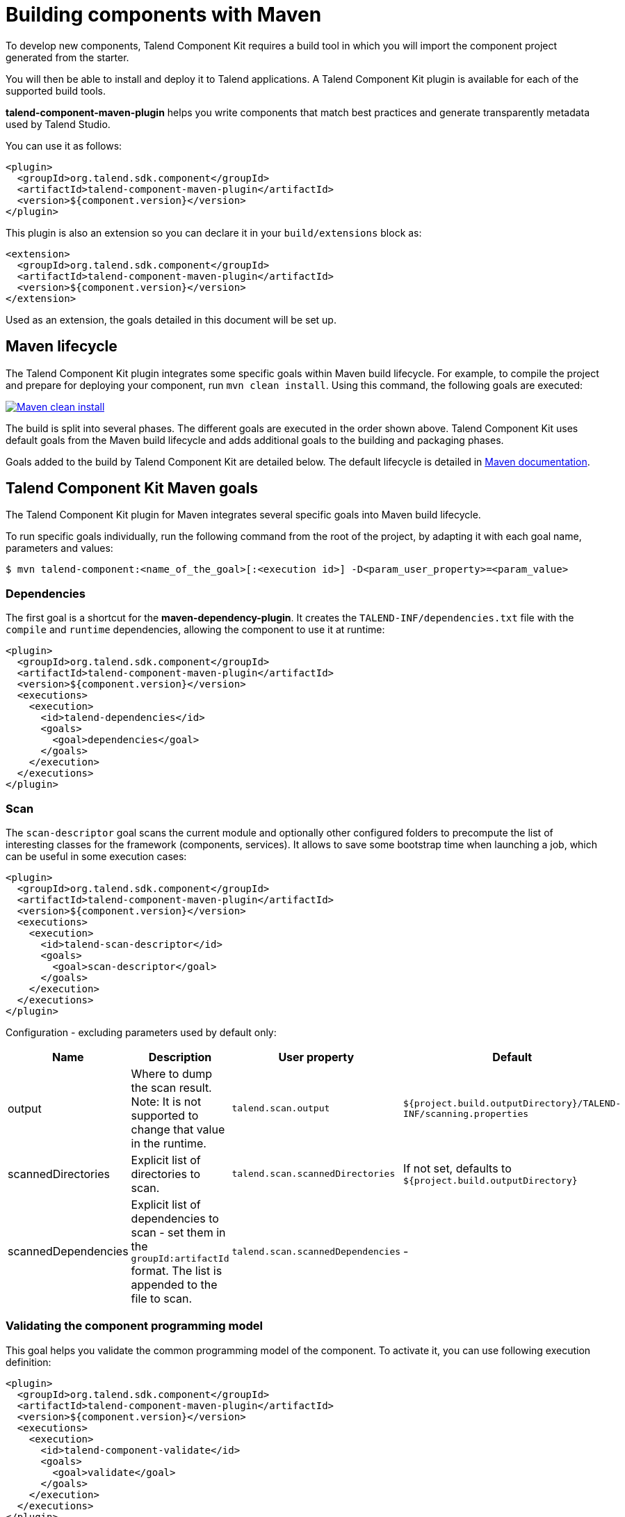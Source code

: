 = Building components with Maven
:page-partial:
:description: Use Maven or the Maven wrapper as build tool to develop components
:keywords: mvn, mvnw, maven

To develop new components, Talend Component Kit requires a build tool in which you will import the component project generated from the starter.

You will then be able to install and deploy it to Talend applications.
A Talend Component Kit plugin is available for each of the supported build tools.

*talend-component-maven-plugin* helps you write components that match best practices and generate transparently metadata used by Talend Studio.

You can use it as follows:

[source,xml]
----
<plugin>
  <groupId>org.talend.sdk.component</groupId>
  <artifactId>talend-component-maven-plugin</artifactId>
  <version>${component.version}</version>
</plugin>
----

This plugin is also an extension so you can declare it in your `build/extensions` block as:

[source,xml]
----
<extension>
  <groupId>org.talend.sdk.component</groupId>
  <artifactId>talend-component-maven-plugin</artifactId>
  <version>${component.version}</version>
</extension>
----

Used as an extension, the goals detailed in this document will be set up.

== Maven lifecycle

The Talend Component Kit plugin integrates some specific goals within Maven build lifecycle.
For example, to compile the project and prepare for deploying your component, run `mvn clean install`. Using this command, the following goals are executed:

image:mvn_clean_install.png[Maven clean install,window="_blank",link="_images/mvn_clean_install.png",70%]

The build is split into several phases. The different goals are executed in the order shown above. Talend Component Kit uses default goals from the Maven build lifecycle and adds additional goals to the building and packaging phases.

Goals added to the build by Talend Component Kit are detailed below.
The default lifecycle is detailed in https://maven.apache.org/guides/introduction/introduction-to-the-lifecycle.html[Maven documentation].

== Talend Component Kit Maven goals

The Talend Component Kit plugin for Maven integrates several specific goals into Maven build lifecycle.

To run specific goals individually, run the following command from the root of the project, by adapting it with each goal name, parameters and values:

[source,bash]
----
$ mvn talend-component:<name_of_the_goal>[:<execution id>] -D<param_user_property>=<param_value>
----

=== Dependencies

The first goal is a shortcut for the *maven-dependency-plugin*. It creates the `TALEND-INF/dependencies.txt` file with the `compile` and `runtime` dependencies, allowing the component to use it at runtime:

[source,xml]
----
<plugin>
  <groupId>org.talend.sdk.component</groupId>
  <artifactId>talend-component-maven-plugin</artifactId>
  <version>${component.version}</version>
  <executions>
    <execution>
      <id>talend-dependencies</id>
      <goals>
        <goal>dependencies</goal>
      </goals>
    </execution>
  </executions>
</plugin>
----


=== Scan

The `scan-descriptor` goal scans the current module and optionally other configured folders to precompute the list of interesting classes for the framework (components, services). It allows to save some bootstrap time when launching a job, which can be useful in some execution cases:

[source,xml]
----
<plugin>
  <groupId>org.talend.sdk.component</groupId>
  <artifactId>talend-component-maven-plugin</artifactId>
  <version>${component.version}</version>
  <executions>
    <execution>
      <id>talend-scan-descriptor</id>
      <goals>
        <goal>scan-descriptor</goal>
      </goals>
    </execution>
  </executions>
</plugin>
----

Configuration - excluding parameters used by default only:

[options="header,audowidth",role="table-striped table-hover table-ordered",width="100%",cols="1,2,1,1"]
|===
|Name |Description |User property |Default
|output|Where to dump the scan result. Note: It is not supported to change that value in the runtime.|`talend.scan.output`| `${project.build.outputDirectory}/TALEND-INF/scanning.properties`
|scannedDirectories|Explicit list of directories to scan.|`talend.scan.scannedDirectories`| If not set, defaults to `${project.build.outputDirectory}`
|scannedDependencies|Explicit list of dependencies to scan - set them in the `groupId:artifactId` format. The list is appended to the file to scan.|`talend.scan.scannedDependencies`| -
|===

=== Validating the component programming model

This goal helps you validate the common programming model of the component. To activate it, you can use following execution definition:

[source,xml]
----
<plugin>
  <groupId>org.talend.sdk.component</groupId>
  <artifactId>talend-component-maven-plugin</artifactId>
  <version>${component.version}</version>
  <executions>
    <execution>
      <id>talend-component-validate</id>
      <goals>
        <goal>validate</goal>
      </goals>
    </execution>
  </executions>
</plugin>
----

It is bound to the `process-classes` phase by default. When executed, it performs several validations that can be disabled by setting the corresponding flags to `false` in the `<configuration>` block of the execution:

[options="header,audowidth",role="table-striped table-hover table-ordered",width="100%",cols="1,2,1,1"]
|===
|Name |Description |User property |Default
|validateInternationalization|Validates that resource bundles are presents and contain commonly used keys (for example, `_displayName`)|`talend.validation.internationalization`| true
|validateModel| Ensures that components pass validations of the `ComponentManager` and Talend Component runtime|`talend.validation.model`| true
|validateSerializable| Ensures that components are `Serializable`. This is a sanity check, the component is not actually serialized here. If you have a doubt, make sure to test it. It also checks that any `@Internationalized` class is valid and has its keys.|`talend.validation.serializable`| true
|validateMetadata| Ensures that components have an `@Icon` and a `@Version` defined.|`talend.validation.metadata`| true
|validateDataStore| Ensures that any `@DataStore` defines a `@HealthCheck` and has a unique name.|`talend.validation.datastore`| true
|validateDataSet| Ensures that any `@DataSet` has a unique name. Also ensures that there is a source instantiable just filling the dataset properties (all others not being required). Finally, the validation checks that each input or output component uses a dataset and that this dataset has a datastore.|`talend.validation.dataset`| true
|validateComponent| Ensures that the native programming model is respected. You can disable it when using another programming model like Beam.|`talend.validation.component`| true
|validateActions| Validates action signatures for actions not tolerating dynamic binding (`@HealthCheck`, `@DynamicValues`, and so on). It is recommended to keep it set to `true`.|`talend.validation.action`| true
|validateFamily| Validates the family by verifying that the package containing the `@Components` has a `@Icon` property defined.|`talend.validation.family`| true
|validateDocumentation| Ensures that all components and `@Option` properties have a documentation using the `@Documentation` property. |`talend.validation.documentation`|true
|validateLayout| Ensures that the layout is referencing existing options and properties. |`talend.validation.layout`|true
|validateOptionNames| Ensures that the option names are compliant with the framework. It is highly recommended and safer to keep it set to `true`. |`talend.validation.options`|true
|validateLocalConfiguration| Ensures that if any `TALEND-INF/local-configuration.properties` exists then keys start with the family name.|`talend.validation.localConfiguration`|true
|validateOutputConnection| Ensures that an output has only one input branch.|`talend.validation.validateOutputConnection`|true
|===

=== Generating the component documentation

The `asciidoc` goal generates an Asciidoc file documenting your component from the configuration model (`@Option`) and the `@Documentation` property that you can add to options and to the component itself.

[source,xml]
----
<plugin>
  <groupId>org.talend.sdk.component</groupId>
  <artifactId>talend-component-maven-plugin</artifactId>
  <version>${component.version}</version>
  <executions>
    <execution>
      <id>talend-component-documentation</id>
      <goals>
        <goal>asciidoc</goal>
      </goals>
    </execution>
  </executions>
</plugin>
----

[options="header,audowidth",role="table-striped table-hover table-ordered",width="100%",cols="1,2,1,1"]
|===
|Name|Description|User property|Default
|level|Level of the root title.|`talend.documentation.level`
a|2 (`==`)

|output
a| Output folder path. It is recommended to keep it to the default value.|`talend.documentation.output`
a|`${classes}/TALEND-INF/documentation.adoc`

|formats|Map of the renderings to do. Keys are the format (`pdf` or `html`) and values the output paths.|`talend.documentation.formats`| -

|attributes|Asciidoctor attributes to use for the rendering when *formats* is set.|`talend.documentation.attributes`| -

|templateEngine|Template engine configuration for the rendering.|`talend.documentation.templateEngine`| -
|templateDir|Template directory for the rendering.|`talend.documentation.templateDir`| -

|title|Document title.|`talend.documentation.title`| ${project.name}
|version|The component version. It defaults to the pom version |`talend.documentation.version`|${project.version}
|workDir|The template directory for the Asciidoctor rendering - if 'formats' is set.|`talend.documentation.workdDir`|${project.build.directory}/talend-component/workdir
|attachDocumentations|Allows to attach (and deploy) the documentations (`.adoc`, and `formats` keys) to the project.|`talend.documentation.attach`| true
|htmlAndPdf|If you use the plugin as an extension, you can add this property and set it to `true` in your project to automatically get HTML and PDF renderings of the documentation.|`talend.documentation.htmlAndPdf`|false
|===

==== Rendering your documentation

To render the generated documentation in HTML or PDF, you can use the Asciidoctor Maven plugin (or Gradle equivalent). You can configure both executions if you want both HTML and PDF renderings.

Make sure to execute the rendering after the documentation generation.

==== HTML rendering

If you prefer a HTML rendering, you can configure the following execution in the asciidoctor plugin. The example below:

1. Generates the components documentation in `target/classes/TALEND-INF/documentation.adoc`.
2. Renders the documentation as an HTML file stored in `target/documentation/documentation.html`.

[source,xml]
----
<plugin> <!--1-->
  <groupId>org.talend.sdk.component</groupId>
  <artifactId>talend-component-maven-plugin</artifactId>
  <version>${talend-component-kit.version}</version>
  <executions>
    <execution>
      <id>documentation</id>
      <phase>prepare-package</phase>
      <goals>
        <goal>asciidoc</goal>
      </goals>
    </execution>
  </executions>
</plugin>
<plugin> <!--2-->
  <groupId>org.asciidoctor</groupId>
  <artifactId>asciidoctor-maven-plugin</artifactId>
  <version>1.5.7</version>
  <executions>
    <execution>
      <id>doc-html</id>
      <phase>prepare-package</phase>
      <goals>
        <goal>process-asciidoc</goal>
      </goals>
      <configuration>
        <sourceDirectory>${project.build.outputDirectory}/TALEND-INF</sourceDirectory>
        <sourceDocumentName>documentation.adoc</sourceDocumentName>
        <outputDirectory>${project.build.directory}/documentation</outputDirectory>
        <backend>html5</backend>
      </configuration>
    </execution>
  </executions>
</plugin>
----

==== PDF rendering

If you prefer a PDF rendering, you can configure the following execution in the asciidoctor plugin:

[source,xml]
----
<plugin>
  <groupId>org.asciidoctor</groupId>
  <artifactId>asciidoctor-maven-plugin</artifactId>
  <version>1.5.7</version>
  <executions>
    <execution>
      <id>doc-html</id>
      <phase>prepare-package</phase>
      <goals>
        <goal>process-asciidoc</goal>
      </goals>
      <configuration>
        <sourceDirectory>${project.build.outputDirectory}/TALEND-INF</sourceDirectory>
        <sourceDocumentName>documentation.adoc</sourceDocumentName>
        <outputDirectory>${project.build.directory}/documentation</outputDirectory>
        <backend>pdf</backend>
      </configuration>
    </execution>
  </executions>
  <dependencies>
    <dependency>
      <groupId>org.asciidoctor</groupId>
      <artifactId>asciidoctorj-pdf</artifactId>
      <version>1.5.0-alpha.16</version>
    </dependency>
  </dependencies>
</plugin>
----

==== Including the documentation into a document

If you want to add some more content or a title, you can include the generated document into
another document using Asciidoc `include` directive.

For example:

[source,adoc]
----
= Super Components
Super Writer
:toc:
:toclevels: 3
:source-highlighter: prettify
:numbered:
:icons: font
:hide-uri-scheme:
:imagesdir: images

\include::{generated_doc}/documentation.adoc[]
----

To be able to do that, you need to pass the `generated_doc` attribute to the plugin. For example:

[source,xml]
----
<plugin>
  <groupId>org.asciidoctor</groupId>
  <artifactId>asciidoctor-maven-plugin</artifactId>
  <version>1.5.7</version>
  <executions>
    <execution>
      <id>doc-html</id>
      <phase>prepare-package</phase>
      <goals>
        <goal>process-asciidoc</goal>
      </goals>
      <configuration>
        <sourceDirectory>${project.basedir}/src/main/asciidoc</sourceDirectory>
        <sourceDocumentName>my-main-doc.adoc</sourceDocumentName>
        <outputDirectory>${project.build.directory}/documentation</outputDirectory>
        <backend>html5</backend>
        <attributes>
          <generated_adoc>${project.build.outputDirectory}/TALEND-INF</generated_adoc>
        </attributes>
      </configuration>
    </execution>
  </executions>
</plugin>
----

This is optional but allows to reuse Maven placeholders to pass paths, which can be convenient in an automated build.

You can find more customization options on Asciidoctor link:http://asciidoctor.org/docs/asciidoctor-maven-plugin/[website].

=== Testing a component web rendering

Testing the rendering of your component configuration into the Studio requires deploying the component in Talend Studio. Refer to the link:studio.html[Studio documentation].

In the case where you need to deploy your component into a Cloud (web) environment, you can test its web rendering by using the `web` goal of the plugin:

. Run the `mvn talend-component:web` command.
. Open the following URL in a web browser: `http://localhost:8080`.
. Select the component form you want to see from the treeview on the left. The selected form is displayed on the right.

Two parameters are available with the plugin:

* `serverPort`, which allows to change the default port (8080) of the embedded server. Its associated user property is `talend.web.port`.
* `serverArguments`, that you can use to pass Meecrowave options to the server. Learn more about that configuration at http://openwebbeans.apache.org/meecrowave/meecrowave-core/cli.html.

IMPORTANT: Make sure to install the artifact before using this command because it reads the component JAR from the local Maven repository.

==== Changing the UI bundle

If you built a custom UI (JS + CSS) bundle and want to test it in the web application, you can configure it in the `pom.xml` file as follows:

[source,xml]
----
<configuration>
  <uiConfiguration>
    <jsLocation>https://cdn.talend.com/myapp.min.js</jsLocation>
    <cssLocation>https://cdn.talend.com/myapp.min.css</cssLocation>
  </uiConfiguration>
</configuration>
----

IMPORTANT: This is an advanced feature designed for expert users. Use it with caution.

== Generating inputs or outputs

IMPORTANT: This goal is deprecated and will be removed in a future release.

The Mojo `generate` (Maven plugin goal) of the same plugin also embeds a generator that you can use to bootstrap any input or output component:

[source,xml]
----
<plugin>
  <groupId>org.talend.sdk.component</groupId>
  <artifactId>talend-component-maven-plugin</artifactId>
  <version>${talend-component.version}</version>
  <executions>
    <execution> <!--1-->
      <id>generate-input</id>
      <phase>generate-sources</phase>
      <goals>
        <goal>generate</goal>
      </goals>
      <configuration>
        <type>input</type>
      </configuration>
    </execution>
    <execution> <!--2-->
      <id>generate-output</id>
      <phase>generate-sources</phase>
      <goals>
        <goal>generate</goal>
      </goals>
      <configuration>
        <type>output</type>
      </configuration>
    </execution>
  </executions>
</plugin>
----
<1> The first execution generates an input (partition mapper and producer).
<2> the second execution generates an output (processor).

It is intended to be used from the command line (or IDE Maven integration) as follows:

[source, bash]
----
$ mvn talend-component:generate \
    -Dtalend.generator.type=[input|output] \ <1>
    [-Dtalend.generator.classbase=com.test.MyComponent] \ <2>
    [-Dtalend.generator.family=my-family] \ <3>
    [-Dtalend.generator.pom.read-only=false] \ <4>
    [-Dtalend.generator.pom.encoding=UTF-16] \ <5>
    [-Dtalend.generator.pom.spacing=4] \ <6>
----

<1> Select the type of component you want: `input` to generate a mapper and an emitter, or `output` to generate an output processor. The type is mandatory.
<2> Set the class name base (automatically suffixed by the component type). If not set, the package is guessed and the classname is based on the basedir name.
<3> Set the component family to use. If not specified, it defaults to the basedir name and removes "component[s]" from it. for example, `my-component` leads to `my` as family, unless it is explicitly set.
<4> Specify if the generator needs to add `component-api` to the POM, if not already there. If you already added it, you can set it to `false` directly in the POM.
<5> Specify the encoding of the component. If not specified, it defaults to UTF-8.
<6> Specify the tabulation spacing. If not specified, it defaults to 2.

For this command to work, you need to register the plugin as follows:

[source,xml]
----
<plugin>
  <groupId>org.talend.sdk.component</groupId>
  <artifactId>talend-component-maven-plugin</artifactId>
  <version>${talend-component.version}</version>
</plugin>
----

=== Generating the component archive

Component ARchive (*.car*) is the way to bundle a component to share it in the Talend ecosystem. It is a plain Java ARchive (*.jar*) containing a metadata file and a nested Maven repository containing the component and its depenencies.

[source]
----
mvn talend-component:car
----

This command creates a *.car* file in your build directory. This file can be shared on Talend platforms.

This command has some optional parameters:

[options="header,audowidth",role="table-striped table-hover table-ordered",width="100%",cols="1,2,1,1"]
|===
|Name |Description |User property |Default
|attach |Specifies whether the component archive should be attached. |`talend.car.attach`| true
|classifier |The classifier to use if attach is set to true. |`talend.car.classifier`| component
|metadata |Additional custom metadata to bundle in the component archive. |-| -
|output |Specifies the output path and name of the archive |`talend.car.output`| ${project.build.directory}/${project.build.finalName}.car
|packaging |Specifies the packaging |-| ${project.packaging}
|===

This CAR is executable and exposes the `studio-deploy` command which takes
a Talend Studio home path as parameter. When executed, it installs the dependencies into the Studio and registers the component in your instance. For example:

[source,bash]
----
# for a studio
java -jar mycomponent.car studio-deploy /path/to/my/studio
or
java -jar mycomponent.car studio-deploy --location /path/to/my/studio

# for a m2 provisioning
java -jar mycomponent.car maven-deploy /path/to/.m2/repository
or
java -jar mycomponent.car maven-deploy --location /path/to/.m2/repository
----

You can also upload the dependencies to your Nexus server using the following command:

[source,bash]
----
java -jar mycomponent.car deploy-to-nexus --url <nexus url> --repo <repository name> --user <username> --pass <password> --threads <parallel threads number> --dir <temp directory>
----

In this command, Nexus URL and repository name are mandatory arguments. All other arguments are optional. If arguments contain spaces or special symbols, you need to quote the whole value of the argument. For example:

[source,bash]
----
--pass "Y0u will \ not G4iess i' ^"
----

=== Deploying to the Studio

The `deploy-in-studio` goal deploys the current component module into a local Talend Studio instance.

.Parameters

[options="header,audowidth",role="table-striped table-hover table-ordered",width="100%"]
|===
|Name |Description |User property |Default
|studioHome|Path to the Studio home directory|`talend.component.studioHome`|-
|===

You can use the following command from the root folder of your project:

[source,bash]
----
$ mvn talend-component:deploy-in-studio -Dtalend.component.studioHome="<studio_path>"
----


=== Help

The `help` goal displays help information on `talend-component-maven-plugin`.
Call `mvn talend-component:help -Ddetail=true -Dgoal=<goal-name>` to display the parameter details of a specific goal.

.Parameters

[options="header,audowidth",role="table-striped table-hover table-ordered",width="100%",cols="1,2,1,1"]
|===
|Name |Description |User property |Default
|detail|Displays all settable properties for each goal.|`detail`|false
|goal|The name of the goal for which to show help. If unspecified, all goals are displayed.|`goal`|-
|indentSize|Number of spaces per indentation level. This integer should be positive.|`indentSize`|2
|lineLength|Maximum length of a display line. This integer should be positive.|`lineLength`|80
|===

ifeval::["{backend}" == "html5"]
[role="relatedlinks"]
== Related articles
- xref:best-practices.adoc[Best practices]
- xref:build-tools-gradle.adoc[Building components with Gradle]
- xref:studio.adoc[Integrating to the Studio]
endif::[]
